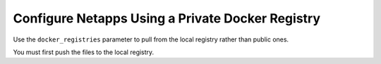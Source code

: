 
.. ucd1592237332728
.. _configure-netapps-using-a-private-docker-registry:

===================================================
Configure Netapps Using a Private Docker Registry
===================================================

Use the ``docker_registries`` parameter to pull from the local registry rather
than public ones.

You must first push the files to the local registry. 
